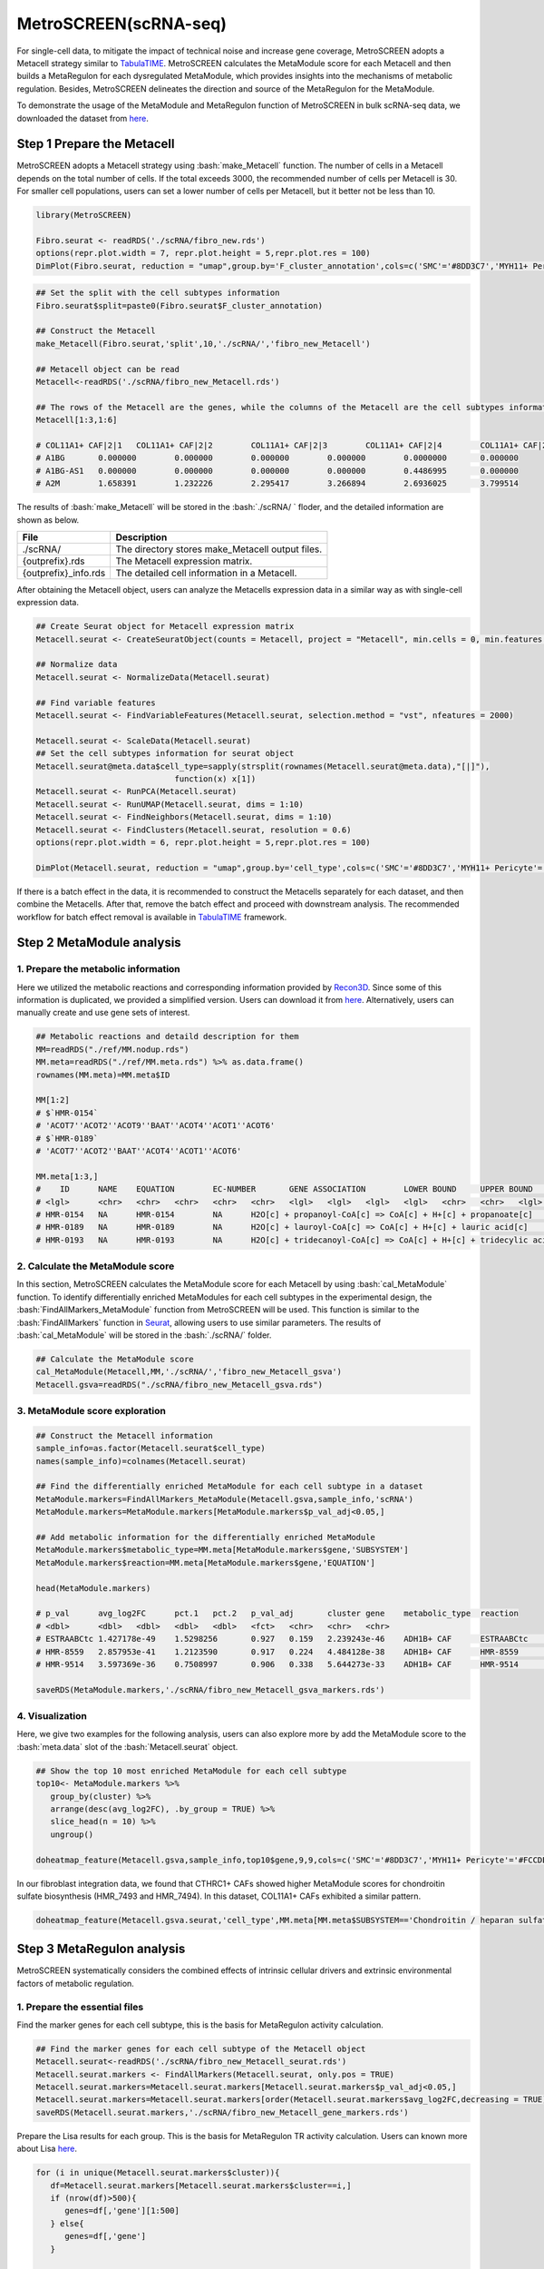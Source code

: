 .. highlight:: shell

.. role:: bash(code)
   :language: bash

MetroSCREEN(scRNA-seq)
---------------------------------
For single-cell data, to mitigate the impact of technical noise and increase gene coverage, MetroSCREEN adopts a Metacell strategy similar to `TabulaTIME <https://github.com/wanglabtongji/TabulaTiME>`_. MetroSCREEN calculates the MetaModule score for each Metacell and then builds a MetaRegulon for each dysregulated MetaModule, which provides insights into the mechanisms of metabolic regulation. Besides, MetroSCREEN delineates the direction and source of the MetaRegulon for the MetaModule.

To demonstrate the usage of the MetaModule and MetaRegulon function of MetroSCREEN in bulk scRNA-seq data, we downloaded the dataset from `here <https://zenodo.org/records/8227625>`_.

Step 1 Prepare the Metacell
>>>>>>>>>>>>>>>>>>>>>>>>>>>>>>>>>>>>>>>>>>>>>>>>>>>>>>>>>>>>>>>>>>>

MetroSCREEN adopts a Metacell strategy using :bash:`make_Metacell` function. The number of cells in a Metacell depends on the total number of cells. If the total exceeds 3000, the recommended number of cells per Metacell is 30. For smaller cell populations, users can set a lower number of cells per Metacell, but it better not be less than 10.

.. code-block:: r

   library(MetroSCREEN)
   
   Fibro.seurat <- readRDS('./scRNA/fibro_new.rds')
   options(repr.plot.width = 7, repr.plot.height = 5,repr.plot.res = 100)
   DimPlot(Fibro.seurat, reduction = "umap",group.by='F_cluster_annotation',cols=c('SMC'='#8DD3C7','MYH11+ Pericyte'='#FCCDE5','Pericyte'='#BEBADA','COL11A1+ CAF'='#FB8072','ADH1B+ CAF'='#80B1D3','BCHE+ SMC'='#FDB462'))

.. image:: ../_static/img/MetroSCREEN_cell_annotation.png
   :width: 50%
   :align: center

.. code-block:: r

   ## Set the split with the cell subtypes information
   Fibro.seurat$split=paste0(Fibro.seurat$F_cluster_annotation) 

   ## Construct the Metacell
   make_Metacell(Fibro.seurat,'split',10,'./scRNA/','fibro_new_Metacell') 

   ## Metacell object can be read
   Metacell<-readRDS('./scRNA/fibro_new_Metacell.rds')

   ## The rows of the Metacell are the genes, while the columns of the Metacell are the cell subtypes information. 
   Metacell[1:3,1:6]

   # COL11A1+ CAF|2|1	COL11A1+ CAF|2|2	COL11A1+ CAF|2|3	COL11A1+ CAF|2|4	COL11A1+ CAF|2|5	COL11A1+ CAF|2|6
   # A1BG	0.000000	0.000000	0.000000	0.000000	0.0000000	0.000000
   # A1BG-AS1	0.000000	0.000000	0.000000	0.000000	0.4486995	0.000000
   # A2M	1.658391	1.232226	2.295417	3.266894	2.6936025	3.799514

The results of :bash:`make_Metacell` will be stored in the :bash:`./scRNA/ ` floder, and the detailed information are shown as below.

+-----------------------------------------------+-------------------------------------------------------------------------------+
| File                                          | Description                                                                   |
+===============================================+===============================================================================+
| ./scRNA/                                      | The directory stores make_Metacell output files.                              |
+-----------------------------------------------+-------------------------------------------------------------------------------+
| {outprefix}.rds                               | The Metacell expression matrix.                                               |
+-----------------------------------------------+-------------------------------------------------------------------------------+
| {outprefix}_info.rds                          | The detailed cell information in a Metacell.                                  |
+-----------------------------------------------+-------------------------------------------------------------------------------+

After obtaining the Metacell object, users can analyze the Metacells expression data in a similar way as with single-cell expression data. 

.. code-block:: r

   ## Create Seurat object for Metacell expression matrix
   Metacell.seurat <- CreateSeuratObject(counts = Metacell, project = "Metacell", min.cells = 0, min.features = 0)

   ## Normalize data
   Metacell.seurat <- NormalizeData(Metacell.seurat)

   ## Find variable features
   Metacell.seurat <- FindVariableFeatures(Metacell.seurat, selection.method = "vst", nfeatures = 2000)

   Metacell.seurat <- ScaleData(Metacell.seurat)
   ## Set the cell subtypes information for seurat object
   Metacell.seurat@meta.data$cell_type=sapply(strsplit(rownames(Metacell.seurat@meta.data),"[|]"), 
                                function(x) x[1])
   Metacell.seurat <- RunPCA(Metacell.seurat)        
   Metacell.seurat <- RunUMAP(Metacell.seurat, dims = 1:10)
   Metacell.seurat <- FindNeighbors(Metacell.seurat, dims = 1:10)
   Metacell.seurat <- FindClusters(Metacell.seurat, resolution = 0.6)
   options(repr.plot.width = 6, repr.plot.height = 5,repr.plot.res = 100)

   DimPlot(Metacell.seurat, reduction = "umap",group.by='cell_type',cols=c('SMC'='#8DD3C7','MYH11+ Pericyte'='#FCCDE5','Pericyte'='#BEBADA','COL11A1+ CAF'='#FB8072','ADH1B+ CAF'='#80B1D3','BCHE+ SMC'='#FDB462'))+ggtitle("Metacell cell subtype")

.. image:: ../_static/img/MetroSCREEN_cell_annotation_metacell.png
   :width: 50%
   :align: center

If there is a batch effect in the data, it is recommended to construct the Metacells separately for each dataset, and then combine the Metacells. After that, remove the batch effect and proceed with downstream analysis. The recommended workflow for batch effect removal is available in `TabulaTIME <https://github.com/wanglabtongji/TabulaTiME>`_ framework.

Step 2 MetaModule analysis
>>>>>>>>>>>>>>>>>>>>>>>>>>>>>>>>>>>>>>>>

^^^^^^^^^^^^^^^^^^^^^^^^^^^^^^^^^^^^^^^^^^^^^^^^^^^^^^^^
1. Prepare the metabolic information
^^^^^^^^^^^^^^^^^^^^^^^^^^^^^^^^^^^^^^^^^^^^^^^^^^^^^^^^

Here we utilized the metabolic reactions and corresponding information provided by `Recon3D <https://www.nature.com/articles/nbt.4072>`_. Since some of this information is duplicated, we provided a simplified version. Users can download it from `here <https://zenodo.org/uploads/14160223>`_. Alternatively, users can manually create and use gene sets of interest.

.. code-block:: r

   ## Metabolic reactions and detaild description for them
   MM=readRDS("./ref/MM.nodup.rds")
   MM.meta=readRDS("./ref/MM.meta.rds") %>% as.data.frame()
   rownames(MM.meta)=MM.meta$ID

   MM[1:2]
   # $`HMR-0154`
   # 'ACOT7''ACOT2''ACOT9''BAAT''ACOT4''ACOT1''ACOT6'
   # $`HMR-0189`
   # 'ACOT7''ACOT2''BAAT''ACOT4''ACOT1''ACOT6'

   MM.meta[1:3,]
   #	ID	NAME	EQUATION	EC-NUMBER	GENE ASSOCIATION	LOWER BOUND	UPPER BOUND	OBJECTIVE	COMPARTMENT	MIRIAM	SUBSYSTEM	REPLACEMENT ID	NOTE	REFERENCE	CONFIDENCE SCORE
   # <lgl>	<chr>	<chr>	<chr>	<chr>	<chr>	<lgl>	<lgl>	<lgl>	<lgl>	<chr>	<chr>	<lgl>	<lgl>	<chr>	<dbl>
   # HMR-0154	NA	HMR-0154	NA	H2O[c] + propanoyl-CoA[c] => CoA[c] + H+[c] + propanoate[c]       	3.1.2.2	ENSG00000097021 or ENSG00000119673 or ENSG00000123130 or ENSG00000136881 or ENSG00000177465 or ENSG00000184227 or ENSG00000205669	NA	NA	NA	NA	sbo/SBO:0000176	Acyl-CoA hydrolysis	NA	NA	PMID:11013297;PMID:11013297	0
   # HMR-0189	NA	HMR-0189	NA	H2O[c] + lauroyl-CoA[c] => CoA[c] + H+[c] + lauric acid[c]        	3.1.2.2	ENSG00000097021 or ENSG00000119673 or ENSG00000136881 or ENSG00000177465 or ENSG00000184227 or ENSG00000205669                   	NA	NA	NA	NA	sbo/SBO:0000176	Acyl-CoA hydrolysis	NA	NA	NA                         	0
   # HMR-0193	NA	HMR-0193	NA	H2O[c] + tridecanoyl-CoA[c] => CoA[c] + H+[c] + tridecylic acid[c]	3.1.2.2	ENSG00000097021 or ENSG00000119673 or ENSG00000136881 or ENSG00000177465 or ENSG00000184227 or ENSG00000205669                   	NA	NA	NA	NA	sbo/SBO:0000176	Acyl-CoA hydrolysis	NA	NA	NA                         	0

^^^^^^^^^^^^^^^^^^^^^^^^^^^^^^^^^^^^^^^^^^^^^^^^^^^^^^^^
2. Calculate the MetaModule score
^^^^^^^^^^^^^^^^^^^^^^^^^^^^^^^^^^^^^^^^^^^^^^^^^^^^^^^^

In this section, MetroSCREEN calculates the MetaModule score for each Metacell by using :bash:`cal_MetaModule` function. To identify differentially enriched MetaModules for each cell subtypes in the experimental design, the :bash:`FindAllMarkers_MetaModule` function from MetroSCREEN will be used. This function is similar to the  :bash:`FindAllMarkers` function in `Seurat <https://satijalab.org/seurat/>`_, allowing users to use similar parameters. The results of :bash:`cal_MetaModule` will be stored in the :bash:`./scRNA/` folder.

.. code-block:: r

   ## Calculate the MetaModule score
   cal_MetaModule(Metacell,MM,'./scRNA/','fibro_new_Metacell_gsva')
   Metacell.gsva=readRDS("./scRNA/fibro_new_Metacell_gsva.rds")

^^^^^^^^^^^^^^^^^^^^^^^^^^^^^^^^^^^^^^^^^^^^^^^^^^^^^^^^
3.  MetaModule score exploration
^^^^^^^^^^^^^^^^^^^^^^^^^^^^^^^^^^^^^^^^^^^^^^^^^^^^^^^^

.. code-block:: r

   ## Construct the Metacell information
   sample_info=as.factor(Metacell.seurat$cell_type)
   names(sample_info)=colnames(Metacell.seurat)

   ## Find the differentially enriched MetaModule for each cell subtype in a dataset
   MetaModule.markers=FindAllMarkers_MetaModule(Metacell.gsva,sample_info,'scRNA')  
   MetaModule.markers=MetaModule.markers[MetaModule.markers$p_val_adj<0.05,]

   ## Add metabolic information for the differentially enriched MetaModule
   MetaModule.markers$metabolic_type=MM.meta[MetaModule.markers$gene,'SUBSYSTEM']
   MetaModule.markers$reaction=MM.meta[MetaModule.markers$gene,'EQUATION']

   head(MetaModule.markers)

   # p_val	avg_log2FC	pct.1	pct.2	p_val_adj	cluster	gene	metabolic_type	reaction
   # <dbl>	<dbl>	<dbl>	<dbl>	<dbl>	<fct>	<chr>	<chr>	<chr>
   # ESTRAABCtc	1.427178e-49	1.5298256	0.927	0.159	2.239243e-46	ADH1B+ CAF	ESTRAABCtc	Transport reactions  	ATP[c] + estradiol-17beta 3-glucuronide[s] + H2O[c] => ADP[c] + estradiol-17beta 3-glucuronide[c] + H+[c] + Pi[c]
   # HMR-8559	2.857953e-41	1.2123590	0.917	0.224	4.484128e-38	ADH1B+ CAF	HMR-8559  	Eicosanoid metabolism	prostaglandin D2[r] <=> prostaglandin H2[r]                                                                      
   # HMR-9514	3.597369e-36	0.7508997	0.906	0.338	5.644273e-33	ADH1B+ CAF	HMR-9514  	Isolated             	NADPH[c] + O2[c] + trimethylamine[c] => H2O[c] + NADP+[c] + trimethylamine-N-oxide[c]                    

   saveRDS(MetaModule.markers,'./scRNA/fibro_new_Metacell_gsva_markers.rds')

^^^^^^^^^^^^^^^^^^^^^^^^^^^^^^^^^^^^^^^^^^^^^^^^^^^^^^^^
4. Visualization
^^^^^^^^^^^^^^^^^^^^^^^^^^^^^^^^^^^^^^^^^^^^^^^^^^^^^^^^

Here, we give two examples for the following analysis, users can also explore more by add the MetaModule score to the :bash:`meta.data` slot of the :bash:`Metacell.seurat` object.

.. code-block:: r

   ## Show the top 10 most enriched MetaModule for each cell subtype
   top10<- MetaModule.markers %>%
      group_by(cluster) %>%
      arrange(desc(avg_log2FC), .by_group = TRUE) %>%
      slice_head(n = 10) %>%
      ungroup() 

   doheatmap_feature(Metacell.gsva,sample_info,top10$gene,9,9,cols=c('SMC'='#8DD3C7','MYH11+ Pericyte'='#FCCDE5','Pericyte'='#BEBADA','COL11A1+ CAF'='#FB8072','ADH1B+ CAF'='#80B1D3','BCHE+ SMC'='#FDB462'))

.. image:: ../_static/img/MetroSCREEN_sc_top10_MetaModue.png
   :width: 50%
   :align: center

In our fibroblast integration data, we found that CTHRC1+ CAFs showed higher MetaModule scores for chondroitin sulfate biosynthesis (HMR_7493 and HMR_7494). In this dataset, COL11A1+ CAFs exhibited a similar pattern.

.. code-block:: r

   doheatmap_feature(Metacell.gsva.seurat,'cell_type',MM.meta[MM.meta$SUBSYSTEM=='Chondroitin / heparan sulfate biosynthesis','ID'],5,4, cols=c('SMC'='#8DD3C7','MYH11+ Pericyte'='#FCCDE5','Pericyte'='#BEBADA','COL11A1+ CAF'='#FB8072','ADH1B+ CAF'='#80B1D3','BCHE+ SMC'='#FDB462'))

.. image:: ../_static/img/MetroSCREEN_sc_chondritin.png
   :width: 50%
   :align: center
   
Step 3 MetaRegulon analysis
>>>>>>>>>>>>>>>>>>>>>>>>>>>>>>>>>>>>>>>>

MetroSCREEN systematically considers the combined effects of intrinsic cellular drivers and extrinsic environmental factors of metabolic regulation.

^^^^^^^^^^^^^^^^^^^^^^^^^^^^^^^^^^^^^^^^^^^^^^^^^^^^^^^^
1. Prepare the essential files
^^^^^^^^^^^^^^^^^^^^^^^^^^^^^^^^^^^^^^^^^^^^^^^^^^^^^^^^

Find the marker genes for each cell subtype, this is the basis for MetaRegulon activity calculation.

.. code-block:: r

   ## Find the marker genes for each cell subtype of the Metacell object
   Metacell.seurat<-readRDS('./scRNA/fibro_new_Metacell_seurat.rds')
   Metacell.seurat.markers <- FindAllMarkers(Metacell.seurat, only.pos = TRUE)
   Metacell.seurat.markers=Metacell.seurat.markers[Metacell.seurat.markers$p_val_adj<0.05,]
   Metacell.seurat.markers=Metacell.seurat.markers[order(Metacell.seurat.markers$avg_log2FC,decreasing = TRUE),]
   saveRDS(Metacell.seurat.markers,'./scRNA/fibro_new_Metacell_gene_markers.rds')

Prepare the Lisa results for each group. This is the basis for MetaRegulon TR activity calculation. Users can known more about Lisa `here <https://genomebiology.biomedcentral.com/articles/10.1186/s13059-020-1934-6>`_.

.. code-block:: r

   for (i in unique(Metacell.seurat.markers$cluster)){
      df=Metacell.seurat.markers[Metacell.seurat.markers$cluster==i,]
      if (nrow(df)>500){
         genes=df[,'gene'][1:500]
      } else{
         genes=df[,'gene']
      }
      
      write.table(genes,paste0('./scRNA/lisa/',i,':marker.txt'),
            sep='\t',
            quote=F,
            row.names=FALSE,
            col.names=FALSE)
   }

::

   ## Run this under Lisa's guidance
   lisa multi hg38 ./scRNA/lisa/*.txt -b 501 -o ./scRNA/lisa/

^^^^^^^^^^^^^^^^^^^^^^^^^^^^^^^^^^^^^^^^^^^^^^^^^^^^^^^^
2. Calculate the MetaRegulon score
^^^^^^^^^^^^^^^^^^^^^^^^^^^^^^^^^^^^^^^^^^^^^^^^^^^^^^^^

The MetaRegulon for MetaModule can be inferred by :bash:`cal_MetaRegulon` function. MetroSCREEN used a four-step strategy to infer the MetaRegulon.
The first step is to infer the activity of the MetaRegulon.

The second step involves correlating MetaRegulon activity with the expression of genes within MetaModule. We consider the highest correlation value among the genes in a MetaModule to represent the interaction between the MetaRegulon and the MetaModule. 

The third step involves a multi-objective optimization method to determine which MetaRegulon is most likely to control the MetaModule.

The fourth step involves inferring causation between the MetaModule and MetaRegulon by using PC based method.


.. code-block:: r

   ## Users can replace the metabolic reaction with one they are interested in
   MM=readRDS("./ref/MM.nodup.rds")
   MM.meta=readRDS("./ref/MM.meta.rds") %>%
      as.data.frame()
   rownames(MM.meta)=MM.meta$ID

   MetaModule.markers<-readRDS('./scRNA/fibro_new_Metacell_gsva_markers.rds')
   Metacell.seurat<-readRDS('./scRNA/fibro_new_Metacell_seurat.rds')
   Metacell.seurat.markers<-readRDS('./scRNA/fibro_new_Metacell_gene_markers.rds')

   ## set the parameters
   object=Metacell.seurat
   feature='cell_type'
   state='COL11A1+ CAF'
   ## Users can use the differentially enriched MetaModule
   # interested_MM=MetaModule.markers[MetaModule.markers$cluster=='COL11A1+ CAF','gene']
   interested_MM=c('HMR-7493','HMR-7494')
   MM_list=MM
   markers=Metacell.seurat.markers
   lisa_file='./scRNA/lisa/COL11A1+ CAF:marker.txt.lisa.tsv'
   ligand_target_matrix='./ref/ligand_target_matrix.rds'
   lr_network='./ref/lr_network.rds'
   sample_tech='scRNA'
   output_path='./scRNA/'
   RP_score='./ref/RP_score.rds'
   file_name='COL11A1_CAF'

Calculate the MetaRegulon score

.. code-block:: r

   cal_MetaRegulon(object,feature,state,interested_MM,MM_list,markers,lisa_file,ligand_target_matrix,lr_network,sample_tech,output_path,RP_score,file_name)

The results of :bash:`cal_MetaRegulon` will be stored in the :bash:`./scRNA/COL11A1_CAF/` floder, and the detailed information are shown as below.

+-----------------------------------------------------------------------------------------------------------------------------------+
| File                                          | Description                                                                       |
+===============================================+===================================================================================+
| {file_name}.rds                               | The expression matrix of the state.                                               |
+-----------------------------------------------+-----------------------------------------------------------------------------------+
| {file_name}:lr_activity.rds                   | The ligands activity for each Metacell.                                           |
+-----------------------------------------------+-----------------------------------------------------------------------------------+
| {file_name}:tr_activity.rds                   | The transcriptional regulators activity for each Metacell.                        |
+-----------------------------------------------+-----------------------------------------------------------------------------------+
| {file_name}:gg_activity_cor.rds               | The correlation of intrinsic signaling components activity with MetaModule.       |
+-----------------------------------------------+-----------------------------------------------------------------------------------+
| {file_name}:tr_activity_cor.rds               | The correlation of intrinsic transcriptional regulators activity with MetaModule. |                
+-----------------------------------------------+-----------------------------------------------------------------------------------+
| {file_name}:lr_activity_cor.rds               | The correlation of extrinsic ligands activity with MetaModule.                    |
+-----------------------------------------------+-----------------------------------------------------------------------------------+
| ./MetaRegulon/{file_name}:*.txt               | The MetaRegulon results.                                                          |
+-----------------------------------------------+-----------------------------------------------------------------------------------+

^^^^^^^^^^^^^^^^^^^^^^^^^^^^^^^^^^^^^^^^^^^^^^^^^^^^^^^^
3. Downstream analysis
^^^^^^^^^^^^^^^^^^^^^^^^^^^^^^^^^^^^^^^^^^^^^^^^^^^^^^^^

Resources of the MetaRegulon.

.. code-block:: r

   hmr_7494<-read.csv(paste0(output_path,file_name,'/MetaRegulon/',file_name,':HMR-7494.txt'),row.names = 1)
   head(hmr_7494,2)
   # TR_Target_interaction	Ligand_Receptor_interaction	Gene_Gene_interaction	ag_score	.level	Final_score	gene	rank	resource	direction
   # <dbl>	<dbl>	<dbl>	<dbl>	<int>	<dbl>	<chr>	<int>	<chr>	<chr>
   # CKAP4	0	0.000000	0.4888826	0.02205261	1	0.02205261	CKAP4	1	intrinsic	regulator
   # LAMB1	0	0.312634	0.3241996	0.02205261	1	0.02205261	LAMB1	2	intrinsic	effector
   df_use=melt(hmr_7494[1:20,c(1:3,7)])

   width=4
   height=5
   options(repr.plot.width =width, repr.plot.height = height,repr.plot.res = 100)
   ggplot(df_use, aes(x = variable, y = gene)) +
      geom_point(aes(color = variable, size = value)) +
      scale_color_manual(values = c("TR_Target_interaction" = "#FDB462", "Ligand_Receptor_interaction" = "#FB8072",'Gene_Gene_interaction'='#FCCDE5')) + 
      theme_bw() +
      theme(
         panel.grid.major = element_blank(),
         panel.grid.minor = element_blank(),
         axis.text.x = element_text(angle = 45, hjust = 1),
         legend.position = "none"
      ) +
      theme(axis.title = element_text(size = 10), axis.text = element_text(size = 10), 
            legend.text = element_text(size = 10), legend.title = element_text(size = 10))+
      labs(x = NULL, y = NULL, title = "MetaRegulon information")

.. image:: ../_static/img/scRNA_MetaRegulon_resource.png
   :width: 50%
   :align: center

Build the network.

.. code-block:: r

   hmr_7494<-read.csv(paste0(output_path,file_name,'/MetaRegulon/',file_name,':HMR-7494.txt'),row.names = 1)
   df_use=hmr_7494[1:20,]
   network=data.frame(from=rownames(df_use),to='HMR-7494',label=ifelse(df_use$direction=='regulator','1','2'),
                     color=ifelse(df_use$gene %in% df_use[df_use$Ligand_Receptor_interaction>0,'gene'],'Ligand',
                                 ifelse(df_use$gene %in% df_use[df_use$TR_Target_interaction>0,'gene'],'TF','Gene')))
   network <- network %>%
      mutate(
         from_new = ifelse(label == 2, to, from),
         to_new = ifelse(label == 2, from, to)
      ) %>%
      select(from = from_new, to = to_new, label, color)
   node=data.frame(unique(c(network$from,network$to)))
   node$class=ifelse(node[,1] %in% 'HMR-7494','Module',
                     ifelse(node[,1] %in% df_use[df_use$Ligand_Receptor_interaction>0,'gene'],'Ligand',
                        ifelse(node[,1] %in% df_use[df_use$TR_Target_interaction>0,'gene'],'TF','Gene')))
   colnames(node)=c('gene','class')
   g <- graph_from_data_frame(d = network, vertices =node, directed = TRUE)
   layout <- create_layout(g, layout = 'circle')

   ## Modify the layout 
   n=nrow(layout[layout$class %in% c('Ligand','TF'),c('x','y')])
   theta <- seq(0,2*pi, length.out = 21) 
   coords <- data.frame(
   x = sin(theta) , 
   y =  cos(theta) )
   layout[layout$class=='Gene',c('x','y')]=coords[1:4,]
   layout[layout$class=='Ligand',c('x','y')]=coords[5:10,]
   layout[layout$class=='TF',c('x','y')]=coords[11:20,]
   layout[layout$class=='Module','x']=0
   layout[layout$class=='Module','y']=0

Draw the network

.. code-block:: r

   width=5
   height=5
   options(repr.plot.width =width, repr.plot.height = height,repr.plot.res = 100)
   output_name='HMR-7493.pdf'

   graph_g<-ggraph(layout)+   #kk
      geom_edge_link(color='lightblue',arrow = arrow(length = unit(5, 'mm')),end_cap = circle(8, 'mm'))+
      geom_node_point(aes(color=class),size = 15,alpha=0.8)+
      geom_node_text(aes(label = name),size=4) +
      scale_color_manual(values = c('Ligand'="#FB8072",'TF'="#FDB462",'Gene'='#FCCDE5','Module'='#8DD3C7')) +
      scale_edge_width(range=c(0.5,1.5))+
      theme(text = element_text(size=8))+
      theme_void()
   print(graph_g)
   pdf(paste0(output_path,output_name),width=width,height=height)
      print(graph_g) 
   dev.off()

.. image:: ../_static/img/scRNA_MetaRegulon_Network.png
   :width: 50%
   :align: center



